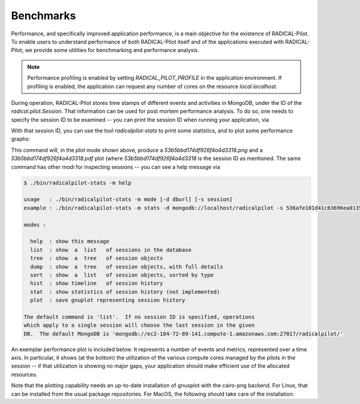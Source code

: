 
.. _chapter_benchmarks:

**********
Benchmarks
**********

Performance, and specifically improved application performance, is a main
objective for the existence of RADICAL-Pilot.  To enable users to understand
performance of both RADICAL-Pilot itself and of the applications executed with
RADICAL-Pilot, we provide some utilities for benchmarking and performance
analysis.

.. note::

    Performance profiling is enabled by setting `RADICAL_PILOT_PROFILE` in the
    application environment.  If profiling is enabled, the application can
    request any number of cores on the resource `local.localhost`.

During operation, RADICAL-Pilot stores time stamps of different events and
activities in MongoDB, under the ID of the `radical.pilot.Session`.  That
information can be used for post mortem performance analysis.  To do so, one
needs to specify the session ID to be examined -- you can print the session ID
when running your application, via

.. code-block:: python
    print "session id: %s" % session.uid

With that session ID, you can use the tool `radicalpilot-stats` to print some
statistics, and to plot some performance graphs:

  
.. code-block:: bash
    $ radicalpilot-stats -m plot -s 53b5bbd174df926f4a4d3318

This command will, in the `plot` mode shown above, produce
a `53b5bbd174df926f4a4d3318.png` and a  `53b5bbd174df926f4a4d3318.pdf` plot
(where `53b5bbd174df926f4a4d3318` is the session ID as mentioned.  The same
command has other modi for inspecting sessions -- you can see a help message via

.. code-block:: bash

      $ ./bin/radicalpilot-stats -m help

      usage   : ./bin/radicalpilot-stats -m mode [-d dburl] [-s session]
      example : ./bin/radicalpilot-stats -m stats -d mongodb://localhost/radicalpilot -s 536afe101d41c83696ea0135

      modes :

        help  : show this message
        list  : show  a  list   of sessions in the database
        tree  : show  a  tree   of session objects
        dump  : show  a  tree   of session objects, with full details
        sort  : show  a  list   of session objects, sorted by type
        hist  : show timeline   of session history
        stat  : show statistics of session history (not implemented)
        plot  : save gnuplot representing session history

      The default command is 'list'.  If no session ID is specified, operations
      which apply to a single session will choose the last session in the given
      DB.  The default MongoDB is 'mongodb://ec2-184-72-89-141.compute-1.amazonaws.com:27017/radicalpilot/'
      
An exemplar performance plot is included below.  It represents a number of
events and metrics, represented over a time axis.  In particular, it shows (at
the bottom) the utilization of the various compute cores managed by the pilots
in the session -- if that utilization is showing no major gaps, your
application should make efficient use of the allocated resources.

.. image:: images/rp.benchmark.png
    :width: 600pt
    :align: center

Note that the plotting capability needs an up-to-date installation of gnuoplot
with the cairo-png backend.  For Linux, that can be installed from the usual
package repositories.  For MacOS, the following should take care of the
installation:

.. code-block:: bash
      # Install and configure brew: http://brew.sh/
      # Install xquartz. Download the dmg package from http://xquartz.macosforge.org/landing/
      # From a terminal issue the following commands:
      
      $ brew install cairo
      $ brew install -v gnuplot --pdf --cairo --latex --with-x --wx
